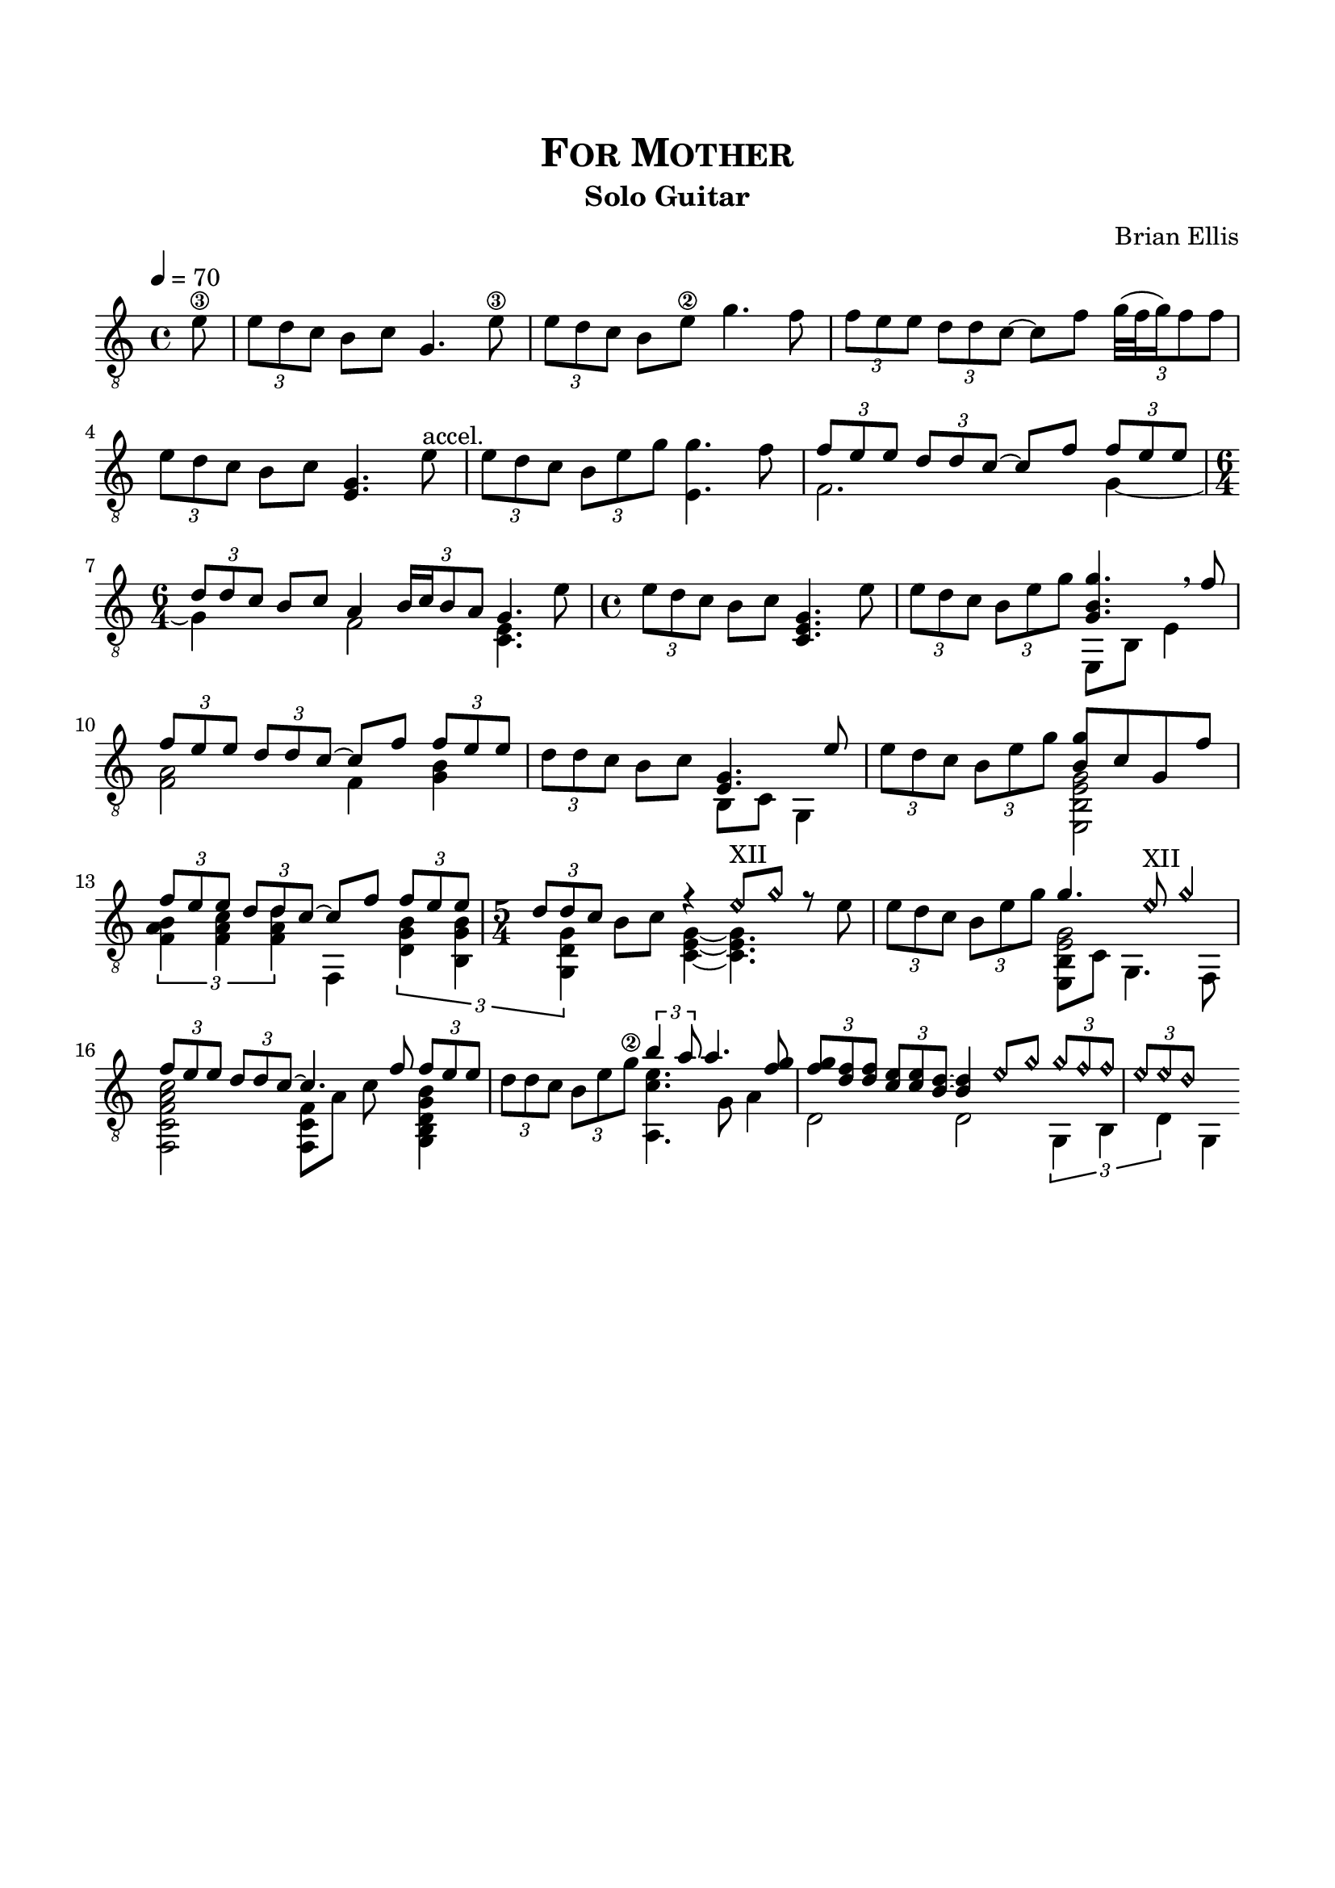 \version "2.18.0"
%#(set-global-staff-size 15)


\header {
	title = \markup{\smallCaps {"For Mother"}}
	subtitle = "Solo Guitar"
	composer = "Brian Ellis"
	tagline = ""
}

\paper{
  indent = 0\cm
  left-margin = 1.5\cm
  right-margin = 1.5\cm
  top-margin = 2\cm
  bottom-margin = 1.5\cm
  ragged-last-bottom = ##t
}

\score {
	\midi {}
	\layout {}

	\new Staff \relative c' {
	\tempo 4 = 70
	\clef "treble_8"
	\partial 8 {e8\3}
	\times 2/3 {e8 d c}
	b8 c g4. e'8\3
	\times 2/3 {e8 d8 c} b8 e\2 g4.
	f8 \times 2/3 {f e e} \times 2/3 {d d c~} c8
	f8 \times 2/3 { g32 (f g16) f8 f } \times 2/3 {e d c }
	b8 c <g e>4. e'8^"accel."
	\times 2/3 {e d c} \times 2/3 {b e g} <g e,>4. f8
	<<{\times 2/3{f e e} \times 2/3{d d c~} c8 f \times 2/3{f8[ e e]}
	\times 2/3 {d [d c]} b8[ c]
	}
	\\
	{ f,2. g4~ \time 6/4 g}>>
	<<{a4 \times 2/3 {b16 c b8 a} g4. }\\{f2 <c e>4.}>>	e'8
	\time 4/4
	\times 2/3{e8 [d c]} b8 c
	<g e c>4. 
	
	e'8
	\times 2/3 {e8 [d c]}  \times 2/3 {b8 e g}
	<<{<g b, g>4. \breathe f8}\\{e,,8 b' e4}>>
	<<{\times 2/3 {f'8 e e} \times 2/3{ d d c ~}c8 f8 
		\times 2/3 {f8 e e}}\\{<f, a>2 f4 <g b>4}>>


	\times 2/3 {d'8 d c} b8 c <<{<g e>4. e'8}\\{b,8 c g4}>>
	\times 2/3 {e''8 [d c]} \times 2/3 {b8 e g}
	<<{<g b,>8 c, g f'}\\{<e,, b' e g>2}>>
	<<{
	\times 2/3 {f''8 e e} \times 2/3{d d c~}c8 f
		\times 2/3 {f e e} 
	\time 5/4
	\times 2/3{d d c}
	}\\{
	\times 2/3 {<b a f>4 <c a f>< d a f>} f,,4
		\times 2/3 {<d' g b>4 <b g' b> <g d' g >}
	}>>
	b'8 c <<{
		\harmonicsOn
		r4 e8^"XII" g r8
		\harmonicsOff
	}\\{<g, e c>4 ~<g e c>4. e'8}>>
	\times 2/3 {e8 [d c]} \times 2/3{b8 e g}
	<<{g4.	}\\{<e, g>2}\\{\shiftOff
	s4.	\harmonicsOn e'8^"XII" g4 \harmonicsOff
	}\\{
	\shiftOff<b,, e,>8 c g4. f8}>>
	<<{\times 2/3 {f''8 e e} \times 2/3{ d d c ~}c4. f8 
		\times 2/3 {f8 e e}}\\
	{<f,, c' f a c>2 <f c' f>8 a' c s <g, b d g b>4}>>
	\times 2/3 {d''8 d c} \times 2/3{b8 e g\2}
	<<{\times 2/3{b4 a8} a4. <g f>8 }\\{
	<a,, c' e>4. g'8 a4
	}>>
	<<{
	\times 2/3 {<g' f>8 <f d> <f d>} \times 2/3{ <e c> <e c> <d b>~}
	<d b>4
	\harmonicsOn
	e8 g
	\times 2/3 {g8 f f} \times 2/3{ e e d}
	\harmonicsOff

	}\\{
	d,2 d2 \times 2/3{ g,4 b d} g,4
	}>>
	
} 
}


